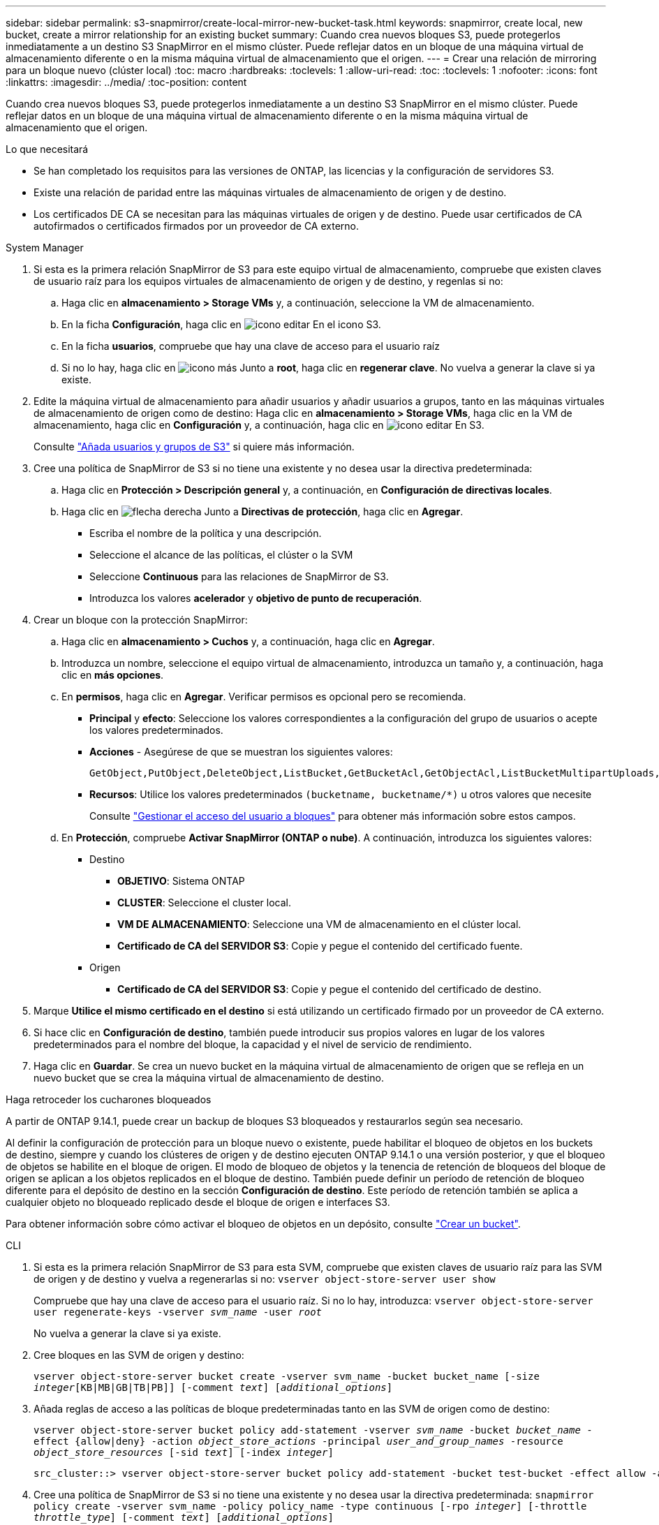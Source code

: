 ---
sidebar: sidebar 
permalink: s3-snapmirror/create-local-mirror-new-bucket-task.html 
keywords: snapmirror, create local, new bucket, create a mirror relationship for an existing bucket 
summary: Cuando crea nuevos bloques S3, puede protegerlos inmediatamente a un destino S3 SnapMirror en el mismo clúster. Puede reflejar datos en un bloque de una máquina virtual de almacenamiento diferente o en la misma máquina virtual de almacenamiento que el origen. 
---
= Crear una relación de mirroring para un bloque nuevo (clúster local)
:toc: macro
:hardbreaks:
:toclevels: 1
:allow-uri-read: 
:toc: 
:toclevels: 1
:nofooter: 
:icons: font
:linkattrs: 
:imagesdir: ../media/
:toc-position: content


[role="lead"]
Cuando crea nuevos bloques S3, puede protegerlos inmediatamente a un destino S3 SnapMirror en el mismo clúster. Puede reflejar datos en un bloque de una máquina virtual de almacenamiento diferente o en la misma máquina virtual de almacenamiento que el origen.

.Lo que necesitará
* Se han completado los requisitos para las versiones de ONTAP, las licencias y la configuración de servidores S3.
* Existe una relación de paridad entre las máquinas virtuales de almacenamiento de origen y de destino.
* Los certificados DE CA se necesitan para las máquinas virtuales de origen y de destino. Puede usar certificados de CA autofirmados o certificados firmados por un proveedor de CA externo.


[role="tabbed-block"]
====
.System Manager
--
. Si esta es la primera relación SnapMirror de S3 para este equipo virtual de almacenamiento, compruebe que existen claves de usuario raíz para los equipos virtuales de almacenamiento de origen y de destino, y regenlas si no:
+
.. Haga clic en *almacenamiento > Storage VMs* y, a continuación, seleccione la VM de almacenamiento.
.. En la ficha *Configuración*, haga clic en image:icon_pencil.gif["icono editar"] En el icono S3.
.. En la ficha *usuarios*, compruebe que hay una clave de acceso para el usuario raíz
.. Si no lo hay, haga clic en image:icon_kabob.gif["icono más"] Junto a *root*, haga clic en *regenerar clave*.
No vuelva a generar la clave si ya existe.


. Edite la máquina virtual de almacenamiento para añadir usuarios y añadir usuarios a grupos, tanto en las máquinas virtuales de almacenamiento de origen como de destino:
Haga clic en *almacenamiento > Storage VMs*, haga clic en la VM de almacenamiento, haga clic en *Configuración* y, a continuación, haga clic en image:icon_pencil.gif["icono editar"] En S3.
+
Consulte link:../task_object_provision_add_s3_users_groups.html["Añada usuarios y grupos de S3"] si quiere más información.

. Cree una política de SnapMirror de S3 si no tiene una existente y no desea usar la directiva predeterminada:
+
.. Haga clic en *Protección > Descripción general* y, a continuación, en *Configuración de directivas locales*.
.. Haga clic en image:../media/icon_arrow.gif["flecha derecha"] Junto a *Directivas de protección*, haga clic en *Agregar*.
+
*** Escriba el nombre de la política y una descripción.
*** Seleccione el alcance de las políticas, el clúster o la SVM
*** Seleccione *Continuous* para las relaciones de SnapMirror de S3.
*** Introduzca los valores *acelerador* y *objetivo de punto de recuperación*.




. Crear un bloque con la protección SnapMirror:
+
.. Haga clic en *almacenamiento > Cuchos* y, a continuación, haga clic en *Agregar*.
.. Introduzca un nombre, seleccione el equipo virtual de almacenamiento, introduzca un tamaño y, a continuación, haga clic en *más opciones*.
.. En *permisos*, haga clic en *Agregar*. Verificar permisos es opcional pero se recomienda.
+
*** *Principal* y *efecto*: Seleccione los valores correspondientes a la configuración del grupo de usuarios o acepte los valores predeterminados.
*** *Acciones* - Asegúrese de que se muestran los siguientes valores:
+
[listing]
----
GetObject,PutObject,DeleteObject,ListBucket,GetBucketAcl,GetObjectAcl,ListBucketMultipartUploads,ListMultipartUploadParts
----
*** *Recursos*: Utilice los valores predeterminados ``(bucketname, bucketname/*)`` u otros valores que necesite
+
Consulte link:../task_object_provision_manage_bucket_access.html["Gestionar el acceso del usuario a bloques"] para obtener más información sobre estos campos.



.. En *Protección*, compruebe *Activar SnapMirror (ONTAP o nube)*. A continuación, introduzca los siguientes valores:
+
*** Destino
+
**** *OBJETIVO*: Sistema ONTAP
**** *CLUSTER*: Seleccione el cluster local.
**** *VM DE ALMACENAMIENTO*: Seleccione una VM de almacenamiento en el clúster local.
**** *Certificado de CA del SERVIDOR S3*: Copie y pegue el contenido del certificado fuente.


*** Origen
+
**** *Certificado de CA del SERVIDOR S3*: Copie y pegue el contenido del certificado de destino.






. Marque *Utilice el mismo certificado en el destino* si está utilizando un certificado firmado por un proveedor de CA externo.
. Si hace clic en *Configuración de destino*, también puede introducir sus propios valores en lugar de los valores predeterminados para el nombre del bloque, la capacidad y el nivel de servicio de rendimiento.
. Haga clic en *Guardar*. Se crea un nuevo bucket en la máquina virtual de almacenamiento de origen que se refleja en un nuevo bucket que se crea la máquina virtual de almacenamiento de destino.


.Haga retroceder los cucharones bloqueados
A partir de ONTAP 9.14.1, puede crear un backup de bloques S3 bloqueados y restaurarlos según sea necesario.

Al definir la configuración de protección para un bloque nuevo o existente, puede habilitar el bloqueo de objetos en los buckets de destino, siempre y cuando los clústeres de origen y de destino ejecuten ONTAP 9.14.1 o una versión posterior, y que el bloqueo de objetos se habilite en el bloque de origen. El modo de bloqueo de objetos y la tenencia de retención de bloqueos del bloque de origen se aplican a los objetos replicados en el bloque de destino. También puede definir un período de retención de bloqueo diferente para el depósito de destino en la sección *Configuración de destino*. Este período de retención también se aplica a cualquier objeto no bloqueado replicado desde el bloque de origen e interfaces S3.

Para obtener información sobre cómo activar el bloqueo de objetos en un depósito, consulte link:../s3-config/create-bucket-task.html["Crear un bucket"].

--
.CLI
--
. Si esta es la primera relación SnapMirror de S3 para esta SVM, compruebe que existen claves de usuario raíz para las SVM de origen y de destino y vuelva a regenerarlas si no:
`vserver object-store-server user show`
+
Compruebe que hay una clave de acceso para el usuario raíz. Si no lo hay, introduzca:
`vserver object-store-server user regenerate-keys -vserver _svm_name_ -user _root_`

+
No vuelva a generar la clave si ya existe.

. Cree bloques en las SVM de origen y destino:
+
`vserver object-store-server bucket create -vserver svm_name -bucket bucket_name [-size _integer_[KB|MB|GB|TB|PB]] [-comment _text_] [_additional_options_]`

. Añada reglas de acceso a las políticas de bloque predeterminadas tanto en las SVM de origen como de destino:
+
`vserver object-store-server bucket policy add-statement -vserver _svm_name_ -bucket _bucket_name_ -effect {allow|deny} -action _object_store_actions_ -principal _user_and_group_names_ -resource _object_store_resources_ [-sid _text_] [-index _integer_]`

+
....
src_cluster::> vserver object-store-server bucket policy add-statement -bucket test-bucket -effect allow -action GetObject,PutObject,DeleteObject,ListBucket,GetBucketAcl,GetObjectAcl,ListBucketMultipartUploads,ListMultipartUploadParts -principal - -resource test-bucket, test-bucket /*
....
. Cree una política de SnapMirror de S3 si no tiene una existente y no desea usar la directiva predeterminada:
`snapmirror policy create -vserver svm_name -policy policy_name -type continuous [-rpo _integer_] [-throttle _throttle_type_] [-comment _text_] [_additional_options_]`
+
Parámetros:

+
** `continuous` : El único tipo de política para relaciones SnapMirror de S3 (obligatorio).
** `-rpo` – especifica el tiempo para el objetivo de punto de recuperación, en segundos (opcional).
** `-throttle` – especifica el límite superior de rendimiento/ancho de banda, en kilobytes/segundos (opcional).
+
.Ejemplo
[listing]
----
src_cluster::> snapmirror policy create -vserver vs0 -type continuous -rpo 0 -policy test-policy
----


. Instale los certificados de servidor de CA en la SVM de administrador:
+
.. Instale el certificado de CA que firmó el certificado del servidor _source_ S3 en la SVM de administración:
`security certificate install -type server-ca -vserver _admin_svm_ -cert-name _src_server_certificate_`
.. Instale el certificado de CA que firmó el certificado del servidor _destination_ S3 en la SVM de administración:
`security certificate install -type server-ca -vserver _admin_svm_ -cert-name _dest_server_certificate_`
 +
Si utiliza un certificado firmado por un proveedor de CA externo, solo debe instalar este certificado en la SVM de administrador.
+
Consulte `security certificate install` manual para más detalles.



. Cree una relación de SnapMirror de S3:
`snapmirror create -source-path _src_svm_name_:/bucket/_bucket_name_ -destination-path _dest_peer_svm_name_:/bucket/_bucket_name_, ...} [-policy policy_name]``
+
Puede usar una política que haya creado o aceptar la predeterminada.

+
....
src_cluster::> snapmirror create -source-path vs0-src:/bucket/test-bucket -destination-path vs1-dest:/vs1/bucket/test-bucket-mirror -policy test-policy
....
. Compruebe que el mirroring está activo:
`snapmirror show -policy-type continuous -fields status`


--
====